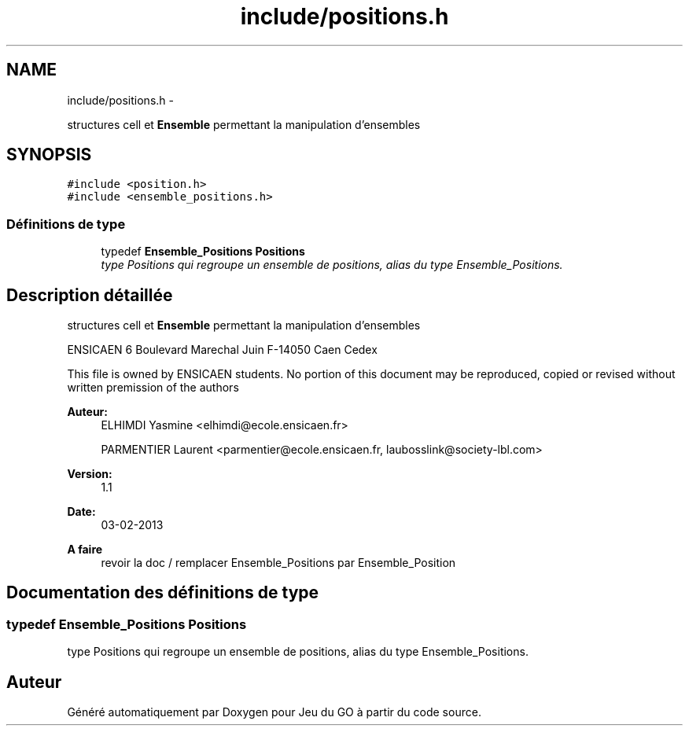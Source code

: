 .TH "include/positions.h" 3 "Mercredi Février 19 2014" "Jeu du GO" \" -*- nroff -*-
.ad l
.nh
.SH NAME
include/positions.h \- 
.PP
structures cell et \fBEnsemble\fP permettant la manipulation d'ensembles  

.SH SYNOPSIS
.br
.PP
\fC#include <position\&.h>\fP
.br
\fC#include <ensemble_positions\&.h>\fP
.br

.SS "Définitions de type"

.in +1c
.ti -1c
.RI "typedef \fBEnsemble_Positions\fP \fBPositions\fP"
.br
.RI "\fItype Positions qui regroupe un ensemble de positions, alias du type Ensemble_Positions\&. \fP"
.in -1c
.SH "Description détaillée"
.PP 
structures cell et \fBEnsemble\fP permettant la manipulation d'ensembles 

ENSICAEN 6 Boulevard Marechal Juin F-14050 Caen Cedex
.PP
This file is owned by ENSICAEN students\&. No portion of this document may be reproduced, copied or revised without written premission of the authors 
.PP
\fBAuteur:\fP
.RS 4
ELHIMDI Yasmine <elhimdi@ecole.ensicaen.fr> 
.PP
PARMENTIER Laurent <parmentier@ecole.ensicaen.fr, laubosslink@society-lbl.com> 
.RE
.PP
\fBVersion:\fP
.RS 4
1\&.1 
.RE
.PP
\fBDate:\fP
.RS 4
03-02-2013
.RE
.PP
\fBA faire\fP
.RS 4
revoir la doc / remplacer Ensemble_Positions par Ensemble_Position 
.RE
.PP

.SH "Documentation des définitions de type"
.PP 
.SS "typedef \fBEnsemble_Positions\fP \fBPositions\fP"
.PP
type Positions qui regroupe un ensemble de positions, alias du type Ensemble_Positions\&. 
.SH "Auteur"
.PP 
Généré automatiquement par Doxygen pour Jeu du GO à partir du code source\&.
